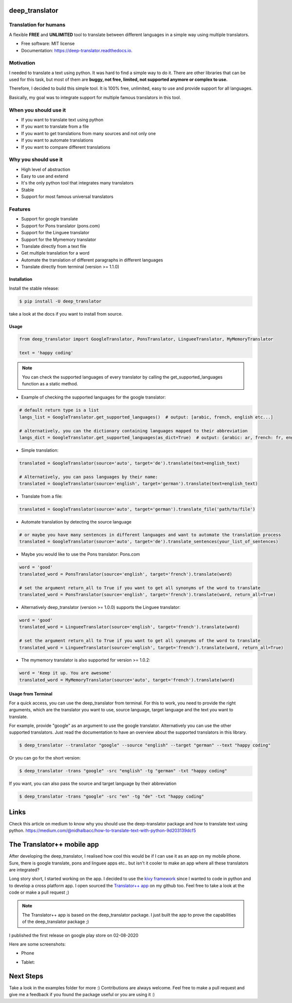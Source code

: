 ===============
deep_translator
===============


.. image:: https://img.shields.io/pypi/v/deep_translator.svg
        :target: https://pypi.python.org/pypi/deep_translator
.. image:: https://img.shields.io/travis/nidhaloff/deep_translator.svg
        :target: https://travis-ci.com/nidhaloff/deep_translator
.. image:: https://readthedocs.org/projects/deep-translator/badge/?version=latest
        :target: https://deep-translator.readthedocs.io/en/latest/?badge=latest
        :alt: Documentation Status
.. image:: https://img.shields.io/pypi/l/deep-translator
        :target: https://pypi.python.org/pypi/deep_translator

.. image:: https://img.shields.io/pypi/dm/deep-translator
        :target: https://pypi.python.org/pypi/deep_translator
.. image:: https://img.shields.io/pypi/status/deep-translator
        :target: https://pypi.python.org/pypi/deep_translator
.. image:: https://img.shields.io/pypi/wheel/deep-translator
        :target: https://pypi.python.org/pypi/deep_translator

.. image:: https://img.shields.io/github/last-commit/nidhaloff/gpx_converter
        :alt: GitHub last commit
        :target: https://pypi.python.org/pypi/deep_translator

.. image:: https://img.shields.io/twitter/url?url=https%3A%2F%2Ftwitter.com%2FNidhalBaccouri
        :alt: Twitter URL
        :target: https://twitter.com/NidhalBaccouri

.. image:: https://img.shields.io/badge/$-buy%20me%20a%20coffee-ff69b4.svg?style=social
   :target: https://www.buymeacoffee.com/nidhaloff?new=1



Translation for humans
-----------------------

A flexible **FREE** and **UNLIMITED** tool to translate between different languages in a simple way using multiple translators.


* Free software: MIT license
* Documentation: https://deep-translator.readthedocs.io.

Motivation
-----------
I needed to translate a text using python. It was hard to find a simple way to do it.
There are other libraries that can be used for this task, but most of them
are **buggy, not free, limited, not supported anymore or complex to use.**

Therefore, I decided to build this simple tool. It is 100% free, unlimited, easy to use and provide
support for all languages.

Basically, my goal was to integrate support for multiple famous translators
in this tool.

When you should use it
-----------------------
- If you want to translate text using python
- If you want to translate from a file
- If you want to get translations from many sources and not only one
- If you want to automate translations
- If you want to compare different translations

Why you should use it
----------------------
- High level of abstraction
- Easy to use and extend
- It's the only python tool that integrates many translators
- Stable
- Support for most famous universal translators

Features
--------

* Support for google translate
* Support for Pons translator (pons.com)
* Support for the Linguee translator
* Support for the Mymemory translator
* Translate directly from a text file
* Get multiple translation for a word
* Automate the translation of different paragraphs in different languages
* Translate directly from terminal (version >= 1.1.0)

Installation
=============

Install the stable release:

.. code-block:: console

    $ pip install -U deep_translator

take a look at the docs if you want to install from source.

Usage
=====


.. code-block:: python

    from deep_translator import GoogleTranslator, PonsTranslator, LingueeTranslator, MyMemoryTranslator

    text = 'happy coding'


.. note::

    You can check the supported languages of every translator by calling the
    get_supported_languages function as a static method.

- Example of checking the supported languages for the google translator:

.. code-block:: python

    # default return type is a list
    langs_list = GoogleTranslator.get_supported_languages()  # output: [arabic, french, english etc...]

    # alternatively, you can the dictionary containing languages mapped to their abbreviation
    langs_dict = GoogleTranslator.get_supported_languages(as_dict=True)  # output: {arabic: ar, french: fr, english:en etc...}


- Simple translation:

.. code-block:: python

    translated = GoogleTranslator(source='auto', target='de').translate(text=english_text)

    # Alternatively, you can pass languages by their name:
    translated = GoogleTranslator(source='english', target='german').translate(text=english_text)

- Translate from a file:

.. code-block:: python

    translated = GoogleTranslator(source='auto', target='german').translate_file('path/to/file')

- Automate translation by detecting the source language

.. code-block:: python

    # or maybe you have many sentences in different languages and want to automate the translation process
    translated = GoogleTranslator(source='auto', target='de').translate_sentences(your_list_of_sentences)


- Maybe you would like to use the Pons translator: Pons.com


.. code-block:: python

    word = 'good'
    translated_word = PonsTranslator(source='english', target='french').translate(word)

    # set the argument return_all to True if you want to get all synonyms of the word to translate
    translated_word = PonsTranslator(source='english', target='french').translate(word, return_all=True)


- Alternatively deep_translator (version >= 1.0.0) supports the Linguee translator:


.. code-block:: python

    word = 'good'
    translated_word = LingueeTranslator(source='english', target='french').translate(word)

    # set the argument return_all to True if you want to get all synonyms of the word to translate
    translated_word = LingueeTranslator(source='english', target='french').translate(word, return_all=True)

- The mymemory translator is also supported for version >= 1.0.2:

.. code-block:: python

    word = 'Keep it up. You are awesome'
    translated_word = MyMemoryTranslator(source='auto', target='french').translate(word)

Usage from Terminal
====================

For a quick access, you can use the deep_translator from terminal. For this to work, you need to provide
the right arguments, which are the translator you want to use, source language, target language and the text
you want to translate.

For example, provide "google" as an argument to use the google translator. Alternatively you can use
the other supported translators. Just read the documentation to have an overview about the supported
translators in this library.

.. code-block:: console

    $ deep_translator --translator "google" --source "english" --target "german" --text "happy coding"

Or you can go for the short version:

.. code-block:: console

    $ deep_translator -trans "google" -src "english" -tg "german" -txt "happy coding"

If you want, you can also pass the source and target language by their abbreviation

.. code-block:: console

    $ deep_translator -trans "google" -src "en" -tg "de" -txt "happy coding"

========
Links
========
Check this article on medium to know why you should use the deep-translator package and how to translate text using python.
https://medium.com/@nidhalbacc/how-to-translate-text-with-python-9d203139dcf5

===========================
The Translator++ mobile app
===========================

.. image:: assets/app-icon.png
    :width: 100
    :alt: Icon of the app


After developing the deep_translator, I realised how cool this would be if I can use it as an app on my mobile phone.
Sure, there is google translate, pons and linguee apps etc.. but isn't it cooler to make an app where all these
translators are integrated?

Long story short, I started working on the app. I decided to use the `kivy framework <https://kivy.org/#home/>`_ since
I wanted to code in python and to develop a cross platform app.
I open sourced the `Translator++ app <https://github.com/nidhaloff/deep-translator-app/>`_ on my github too.
Feel free to take a look at the code or make a pull request ;)

.. note::
    The Translator++ app is based on the deep_translator package. I just built the app to prove the capabilities
    of the deep_translator package ;)

I published the first release on google play store on 02-08-2020

Here are some screenshots:

- Phone

.. image:: assets/translator1.jpg
    :width: 30%
    :height: 200
    :alt: screenshot1
.. image:: assets/translator2.jpg
    :width: 30%
    :height: 200
    :alt: screenshot2
.. image:: assets/spinner.jpg
    :width: 30%
    :height: 200
    :alt: spinner

- Tablet:

.. image:: assets/hz_view.png
    :width: 100%
    :height: 300
    :alt: screenshot3

==========
Next Steps
==========

Take a look in the examples folder for more :)
Contributions are always welcome. Feel free to make a pull request and give me a feedback if you found the package useful or you are using it :)
